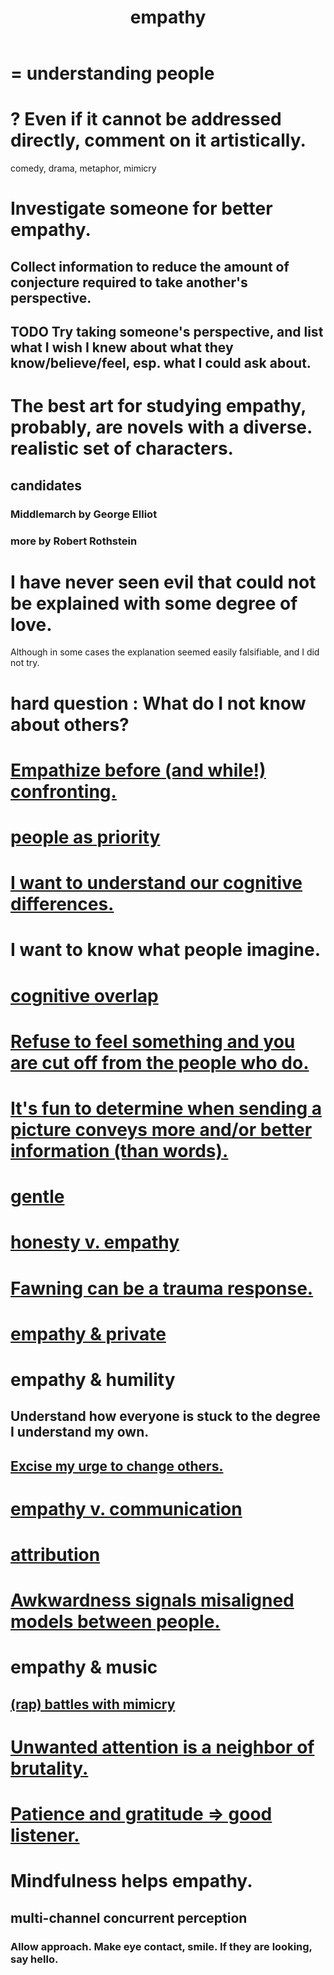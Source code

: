 :PROPERTIES:
:ID:       e31ef49a-1cc3-417f-b1db-3d9f5c258abd
:END:
#+title: empathy
* = understanding people
* ? Even if it cannot be addressed directly, comment on it artistically.
  comedy, drama, metaphor, mimicry
* Investigate someone for better empathy.
:PROPERTIES:
:ID:       75e8bdbb-b62f-4456-849e-0e2ffd2154bf
:END:
** Collect information to reduce the amount of conjecture required to take another's perspective.
** TODO Try taking someone's perspective, and list what I wish I knew about what they know/believe/feel, esp. what I could ask about.
* The best art for studying empathy, probably, are novels with a diverse. realistic set of characters.
:PROPERTIES:
:ID:       cd901214-ae81-4976-a44c-e9a528e133f7
:END:
** candidates
*** Middlemarch by George Elliot
*** more by Robert Rothstein
* I have never seen evil that could not be explained with some degree of love.
:PROPERTIES:
:ID:       13b7c3bb-a47f-4dc6-9a76-8f443e417b44
:END:
  Although in some cases the explanation seemed easily falsifiable,
  and I did not try.
* hard question : What do I not know about others?
* [[https://github.com/JeffreyBenjaminBrown/public_notes_with_github-navigable_links/blob/master/empathize_before_confronting.org][Empathize before (and while!) confronting.]]
* [[https://github.com/JeffreyBenjaminBrown/public_notes_with_github-navigable_links/blob/master/people_as_priority.org][people as priority]]
* [[https://github.com/JeffreyBenjaminBrown/public_notes_with_github-navigable_links/blob/master/i_want_to_understand_our_cognitive_differences.org][I want to understand our cognitive differences.]]
* I want to know what people imagine.
:PROPERTIES:
:ID:       aa7d8bec-8ad4-4bf3-802f-3e8a38063c3e
:END:
* [[https://github.com/JeffreyBenjaminBrown/public_notes_with_github-navigable_links/blob/master/cognitive_overlap.org][cognitive overlap]]
* [[https://github.com/JeffreyBenjaminBrown/public_notes_with_github-navigable_links/blob/master/refuse_to_feel_something_and_you_are_cut_off_from_the_people_who_do.org][Refuse to feel something and you are cut off from the people who do.]]
* [[https://github.com/JeffreyBenjaminBrown/public_notes_with_github-navigable_links/blob/master/it_s_fun_to_determine_when_sending_a_picture_conveys_more_and_or_better_information_than_words.org][It's fun to determine when sending a picture conveys more and/or better information (than words).]]
* [[https://github.com/JeffreyBenjaminBrown/public_notes_with_github-navigable_links/blob/master/gentle.org][gentle]]
* [[https://github.com/JeffreyBenjaminBrown/public_notes_with_github-navigable_links/blob/master/honesty_and_volunteering_v_empathy.org][honesty v. empathy]]
* [[https://github.com/JeffreyBenjaminBrown/public_notes_with_github-navigable_links/blob/master/fawning_can_be_a_trauma_response.org][Fawning can be a trauma response.]]
* [[https://github.com/JeffreyBenjaminBrown/secret_org_with_github-navigable_links/blob/master/empathy_private.org][empathy & private]]
* empathy & humility
:PROPERTIES:
:ID:       5b4f6b7b-1ebc-4f14-9102-6dec0e3b15c8
:END:
** Understand how everyone is stuck to the degree I understand my own.
** [[https://github.com/JeffreyBenjaminBrown/public_notes_with_github-navigable_links/blob/master/humility.org#excise-my-urge-to-change-others][Excise my urge to change others.]]
* [[https://github.com/JeffreyBenjaminBrown/public_notes_with_github-navigable_links/blob/master/empathy_v_communication.org][empathy v. communication]]
* [[https://github.com/JeffreyBenjaminBrown/public_notes_with_github-navigable_links/blob/master/attribution.org][attribution]]
* [[https://github.com/JeffreyBenjaminBrown/public_notes_with_github-navigable_links/blob/master/awkwardness.org#it-signals-misaligned-models-between-people][Awkwardness signals misaligned models between people.]]
* empathy & music
** [[https://github.com/JeffreyBenjaminBrown/public_notes_with_github-navigable_links/blob/master/music.org#rap-battles-with-mimicry][(rap) battles with mimicry]]
* [[https://github.com/JeffreyBenjaminBrown/org_personal-ish_with-github-navigable_links/blob/master/violence.org#unwanted-attention-is-a-neighbor-of-brutality][Unwanted attention is a neighbor of brutality.]]
* [[https://github.com/JeffreyBenjaminBrown/public_notes_with_github-navigable_links/blob/master/love.org#patience-and-gratitude--good-listener][Patience and gratitude => good listener.]]
* Mindfulness helps empathy.
:PROPERTIES:
:ID:       61598ab8-c24b-4cc1-9db1-b5a9d320a76b
:END:
** multi-channel concurrent perception
*** Allow approach. Make eye contact, smile. If they are looking, say hello.

